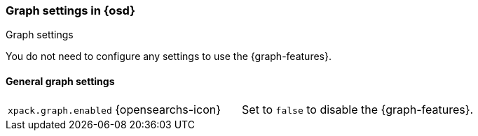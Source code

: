 [role="xpack"]
[[graph-settings-osd]]
=== Graph settings in {osd}
++++
<titleabbrev>Graph settings</titleabbrev>
++++

You do not need to configure any settings to use the {graph-features}.

[float]
[[general-graph-settings]]
==== General graph settings

[cols="2*<"]
|===
| `xpack.graph.enabled` {opensearchs-icon}
  | Set to `false` to disable the {graph-features}.

|===
